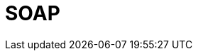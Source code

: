// Do not edit directly!
// This file was generated by camel-quarkus-maven-plugin:update-extension-doc-page

= SOAP
:cq-artifact-id: camel-quarkus-soap
:cq-artifact-id-base: soap
:cq-native-supported: true
:cq-status: Stable
:cq-deprecated: false
:cq-jvm-since: 1.0.0
:cq-native-since: 1.0.0
:cq-camel-part-name: soapjaxb
:cq-camel-part-title: SOAP
:cq-camel-part-description: Marshal Java objects to SOAP messages and back.
:cq-extension-page-title: SOAP dataformat
